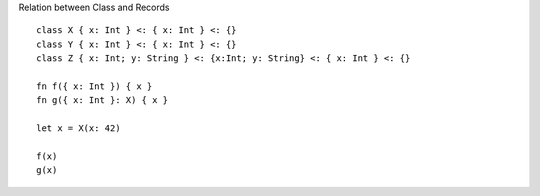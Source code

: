 Relation between Class and Records

::
  
  class X { x: Int } <: { x: Int } <: {}
  class Y { x: Int } <: { x: Int } <: {}
  class Z { x: Int; y: String } <: {x:Int; y: String} <: { x: Int } <: {}

  fn f({ x: Int }) { x }
  fn g({ x: Int }: X) { x }

  let x = X(x: 42)

  f(x)
  g(x)
